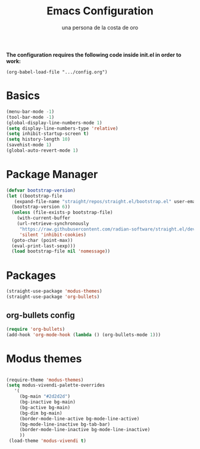 #+TITLE: Emacs Configuration
#+AUTHOR: una persona de la costa de oro
#+STARTUP: overview

*The configuration requires the following code inside init.el in order to work:*

=(org-babel-load-file ".../config.org")=

* Basics

#+begin_src emacs-lisp
  (menu-bar-mode -1)
  (tool-bar-mode -1)
  (global-display-line-numbers-mode 1)
  (setq display-line-numbers-type 'relative)
  (setq inhibit-startup-screen t)
  (setq history-length 10)
  (savehist-mode 1)
  (global-auto-revert-mode 1)
#+end_src

* Package Manager

#+begin_src emacs-lisp
  (defvar bootstrap-version)
  (let ((bootstrap-file
	 (expand-file-name "straight/repos/straight.el/bootstrap.el" user-emacs-directory))
	(bootstrap-version 6))
    (unless (file-exists-p bootstrap-file)
      (with-current-buffer
	  (url-retrieve-synchronously
	   "https://raw.githubusercontent.com/radian-software/straight.el/develop/install.el"
	   'silent 'inhibit-cookies)
	(goto-char (point-max))
	(eval-print-last-sexp)))
    (load bootstrap-file nil 'nomessage))
#+end_src

* Packages

#+begin_src emacs-lisp
  (straight-use-package 'modus-themes)
  (straight-use-package 'org-bullets)
#+end_src

** org-bullets config

#+begin_src emacs-lisp
  (require 'org-bullets)
  (add-hook 'org-mode-hook (lambda () (org-bullets-mode 1)))
#+end_src

* Modus themes

#+begin_src emacs-lisp

  (require-theme 'modus-themes)
  (setq modus-vivendi-palette-overrides
	 '(
	   (bg-main "#2d2d2d")
	   (bg-inactive bg-main)
	   (bg-active bg-main)
	   (bg-dim bg-main)
	   (border-mode-line-active bg-mode-line-active)
	   (bg-mode-line-inactive bg-tab-bar)
	   (border-mode-line-inactive bg-mode-line-inactive)
	   ))
   (load-theme 'modus-vivendi t)

#+end_src

